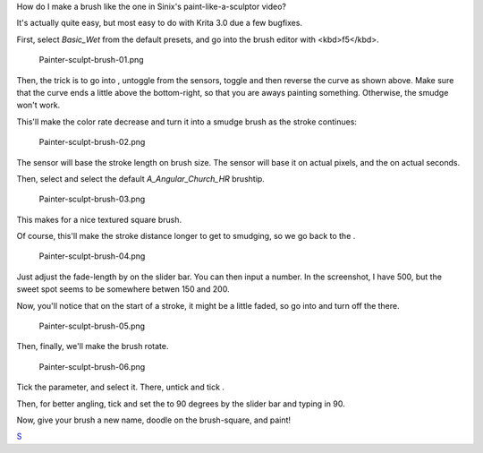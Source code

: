 How do I make a brush like the one in Sinix's paint-like-a-sculptor
video?

It's actually quite easy, but most easy to do with Krita 3.0 due a few
bugfixes.

First, select *Basic\_Wet* from the default presets, and go into the
brush editor with <kbd>f5</kbd>.

.. figure:: Painter-sculpt-brush-01.png
   :alt: Painter-sculpt-brush-01.png

   Painter-sculpt-brush-01.png

Then, the trick is to go into , untoggle from the sensors, toggle and
then reverse the curve as shown above. Make sure that the curve ends a
little above the bottom-right, so that you are aways painting something.
Otherwise, the smudge won't work.

This'll make the color rate decrease and turn it into a smudge brush as
the stroke continues:

.. figure:: Painter-sculpt-brush-02.png
   :alt: Painter-sculpt-brush-02.png

   Painter-sculpt-brush-02.png

The sensor will base the stroke length on brush size. The sensor will
base it on actual pixels, and the on actual seconds.

Then, select and select the default *A\_Angular\_Church\_HR* brushtip.

.. figure:: Painter-sculpt-brush-03.png
   :alt: Painter-sculpt-brush-03.png

   Painter-sculpt-brush-03.png

This makes for a nice textured square brush.

Of course, this'll make the stroke distance longer to get to smudging,
so we go back to the .

.. figure:: Painter-sculpt-brush-04.png
   :alt: Painter-sculpt-brush-04.png

   Painter-sculpt-brush-04.png

Just adjust the fade-length by on the slider bar. You can then input a
number. In the screenshot, I have 500, but the sweet spot seems to be
somewhere betwen 150 and 200.

Now, you'll notice that on the start of a stroke, it might be a little
faded, so go into and turn off the there.

.. figure:: Painter-sculpt-brush-05.png
   :alt: Painter-sculpt-brush-05.png

   Painter-sculpt-brush-05.png

Then, finally, we'll make the brush rotate.

.. figure:: Painter-sculpt-brush-06.png
   :alt: Painter-sculpt-brush-06.png

   Painter-sculpt-brush-06.png

Tick the parameter, and select it. There, untick and tick .

Then, for better angling, tick and set the to 90 degrees by the slider
bar and typing in 90.

Now, give your brush a new name, doodle on the brush-square, and paint!
|Painter-sculpt-brush-07.png|

`S <Category:Krita-Brush-tips>`__

.. |Painter-sculpt-brush-07.png| image:: Painter-sculpt-brush-07.png

